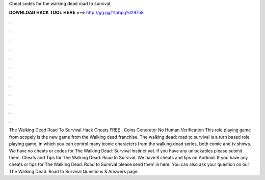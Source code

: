 Cheat codes for the walking dead road to survival

𝐃𝐎𝐖𝐍𝐋𝐎𝐀𝐃 𝐇𝐀𝐂𝐊 𝐓𝐎𝐎𝐋 𝐇𝐄𝐑𝐄 ===> http://gg.gg/11pbpg?629758

.

.

.

.

.

.

.

.

.

.

.

.

The Walking Dead Road To Survival Hack Cheats FREE , Coins Generator No Human Verification This role playing game from scopely is the new game from the Walking dead franchise. The walking dead: road to survival is a turn based role playing game, in which you can control many iconic characters from the walking dead series, both comic and tv shows. We have no cheats or codes for The Walking Dead: Survival Instinct yet. If you have any unlockables please submit them. Cheats and Tips for The Walking Dead: Road to Survival. We have 8 cheats and tips on Android. If you have any cheats or tips for The Walking Dead: Road to Survival please send them in here. You can also ask your question on our The Walking Dead: Road to Survival Questions & Answers page.